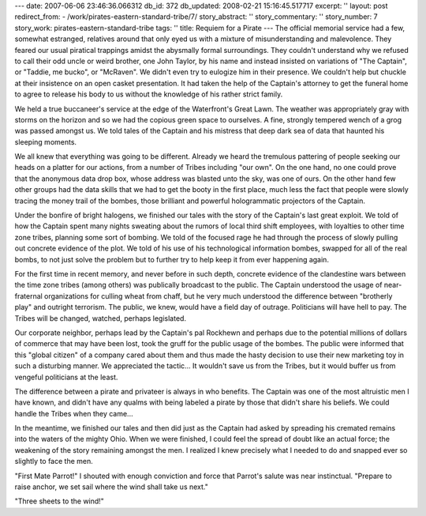 ---
date: 2007-06-06 23:46:36.066312
db_id: 372
db_updated: 2008-02-21 15:16:45.517717
excerpt: ''
layout: post
redirect_from:
- /work/pirates-eastern-standard-tribe/7/
story_abstract: ''
story_commentary: ''
story_number: 7
story_work: pirates-eastern-standard-tribe
tags: ''
title: Requiem for a Pirate
---
The official memorial service had a few, somewhat estranged, relatives around that only eyed us with a mixture of misunderstanding and malevolence.  They feared our usual piratical trappings amidst the abysmally formal surroundings.  They couldn't understand why we refused to call their odd uncle or weird brother, one John Taylor, by his name and instead insisted on variations of "The Captain", or "Taddie, me bucko", or "McRaven".  We didn't even try to eulogize him in their presence.  We couldn't help but chuckle at their insistence on an open casket presentation.  It had taken the help of the Captain's attorney to get the funeral home to agree to release his body to us without the knowledge of his rather strict family.

We held a true buccaneer's service at the edge of the Waterfront's Great Lawn.  The weather was appropriately gray with storms on the horizon and so we had the copious green space to ourselves.  A fine, strongly tempered wench of a grog was passed amongst us.  We told tales of the Captain and his mistress that deep dark sea of data that haunted his sleeping moments.

We all knew that everything was going to be different.  Already we heard the tremulous pattering of people seeking our heads on a platter for our actions, from a number of Tribes including "our own".  On the one hand, no one could prove that the anonymous data drop box, whose address was blasted unto the sky, was one of ours.  On the other hand few other groups had the data skills that we had to get the booty in the first place, much less the fact that people were slowly tracing the money trail of the bombes, those brilliant and powerful hologrammatic projectors of the Captain.

Under the bonfire of bright halogens, we finished our tales with the story of the Captain's last great exploit.  We told of how the Captain spent many nights sweating about the rumors of local third shift employees, with loyalties to other time zone tribes, planning some sort of bombing.  We told of the focused rage he had through the process of slowly pulling out concrete evidence of the plot.  We told of his use of his technological information bombes, swapped for all of the real bombs, to not just solve the problem but to further try to help keep it from ever happening again.

For the first time in recent memory, and never before in such depth, concrete evidence of the clandestine wars between the time zone tribes (among others) was publically broadcast to the public.  The Captain understood the usage of near-fraternal organizations for culling wheat from chaff, but he very much understood the difference between "brotherly play" and outright terrorism.  The public, we knew, would have a field day of outrage.  Politicians will have hell to pay.  The Tribes will be changed, watched, perhaps legislated.

Our corporate neighbor, perhaps lead by the Captain's pal Rockhewn and perhaps due to the potential millions of dollars of commerce that may have been lost, took the gruff for the public usage of the bombes.  The public were informed that this "global citizen" of a company cared about them and thus made the hasty decision to use their new marketing toy in such a disturbing manner.  We appreciated the tactic...  It wouldn't save us from the Tribes, but it would buffer us from vengeful politicians at the least.

The difference between a pirate and privateer is always in who benefits.  The Captain was one of the most altruistic men I have known, and didn't have any qualms with being labeled a pirate by those that didn't share his beliefs.  We could handle the Tribes when they came...

In the meantime, we finished our tales and then did just as the Captain had asked by spreading his cremated remains into the waters of the mighty Ohio.  When we were finished, I could feel the spread of doubt like an actual force; the weakening of the story remaining amongst the men.  I realized I knew precisely what I needed to do and snapped ever so slightly to face the men.

"First Mate Parrot!"  I shouted with enough conviction and force that Parrot's salute was near instinctual.  "Prepare to raise anchor, we set sail where the wind shall take us next."

"Three sheets to the wind!"
